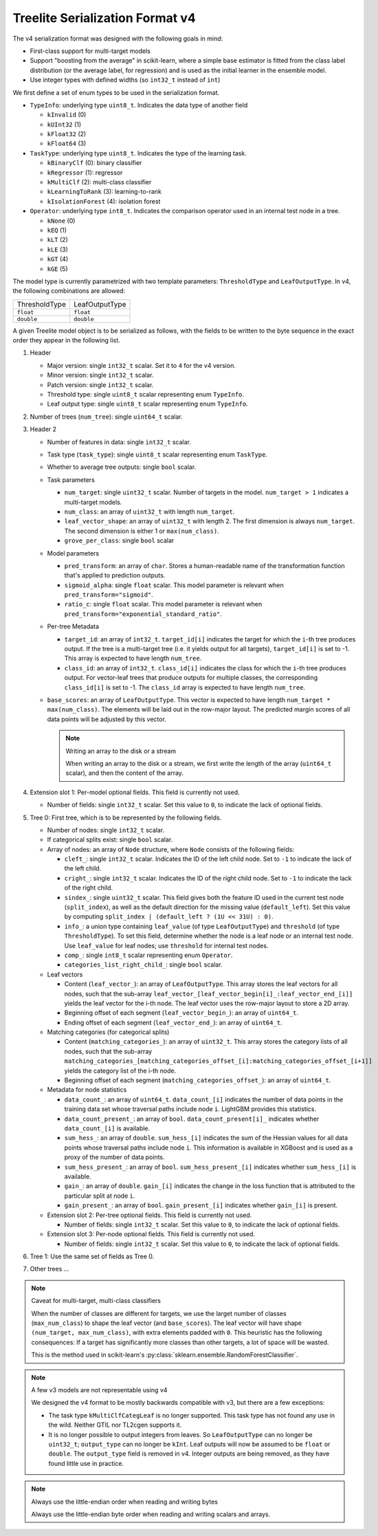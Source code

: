 ================================
Treelite Serialization Format v4
================================

The v4 serialization format was designed with the following goals in mind:

* First-class support for multi-target models
* Support "boosting from the average" in scikit-learn, where a simple base estimator is fitted from the class label distribution (or the average label, for regression) and is used as the initial learner in the ensemble model.
* Use integer types with defined widths (so ``int32_t`` instead of ``int``)

We first define a set of enum types to be used in the serialization format.

* ``TypeInfo``: underlying type ``uint8_t``. Indicates the data type of another field

  - ``kInvalid`` (0)
  - ``kUInt32``  (1)
  - ``kFloat32`` (2)
  - ``kFloat64`` (3)

* ``TaskType``: underlying type ``uint8_t``. Indicates the type of the learning task.

  - ``kBinaryClf`` (0): binary classifier
  - ``kRegressor`` (1): regressor
  - ``kMultiClf`` (2): multi-class classifier
  - ``kLearningToRank`` (3): learning-to-rank
  - ``kIsolationForest`` (4): isolation forest

* ``Operator``: underlying type ``int8_t``. Indicates the comparison operator used in an internal test node in a tree.

  - ``kNone`` (0)
  - ``kEQ`` (1)
  - ``kLT`` (2)
  - ``kLE`` (3)
  - ``kGT`` (4)
  - ``kGE`` (5)

The model type is currently parametrized with two template parameters: ``ThresholdType`` and ``LeafOutputType``.
In v4, the following combinations are allowed:

+---------------+----------------+
| ThresholdType | LeafOutputType |
+---------------+----------------+
| ``float``     | ``float``      |
+---------------+----------------+
| ``double``    | ``double``     |
+---------------+----------------+

A given Treelite model object is to be serialized as follows, with the fields to be
written to the byte sequence in the exact order they appear in the following list.

#. Header

   * Major version: single ``int32_t`` scalar. Set it to ``4`` for the v4 version.
   * Minor version: single ``int32_t`` scalar.
   * Patch version: single ``int32_t`` scalar.
   * Threshold type: single ``uint8_t`` scalar representing enum ``TypeInfo``.
   * Leaf output type: single ``uint8_t`` scalar representing enum ``TypeInfo``.

#. Number of trees (``num_tree``): single ``uint64_t`` scalar.
#. Header 2

   * Number of features in data: single ``int32_t`` scalar.
   * Task type (``task_type``): single ``uint8_t`` scalar representing enum ``TaskType``.
   * Whether to average tree outputs: single ``bool`` scalar.
   * Task parameters

     - ``num_target``: single ``uint32_t`` scalar. Number of targets in the model. ``num_target > 1`` indicates a multi-target models.
     - ``num_class``: an array of ``uint32_t`` with length ``num_target``.
     - ``leaf_vector_shape``: an array of ``uint32_t`` with length 2. The first dimension is always ``num_target``. The second dimension is either 1 or ``max(num_class)``.
     - ``grove_per_class``: single ``bool`` scalar

   * Model parameters

     - ``pred_transform``: an array of ``char``. Stores a human-readable name of the transformation function that's applied to prediction outputs.
     - ``sigmoid_alpha``: single ``float`` scalar. This model parameter is relevant when ``pred_transform="sigmoid"``.
     - ``ratio_c``: single ``float`` scalar. This model parameter is relevant when ``pred_transform="exponential_standard_ratio"``.

   * Per-tree Metadata

     - ``target_id``: an array of ``int32_t``. ``target_id[i]`` indicates the target for which the ``i``-th tree produces output.  If the tree is a multi-target tree (i.e. it yields output for all targets), ``target_id[i]`` is set to -1.
       This array is expected to have length ``num_tree``.
     - ``class_id``: an array of ``int32_t``. ``class_id[i]`` indicates the class for which the ``i``-th tree produces output. For vector-leaf trees that produce outputs for multiple classes,
       the corresponding ``class_id[i]`` is set to -1. The ``class_id`` array is expected to have length ``num_tree``.

   * ``base_scores``: an array of ``LeafOutputType``. This vector is expected to have length ``num_target * max(num_class)``. The elements will be laid out in the row-major layout.
     The predicted margin scores of all data points will be adjusted by this vector.

     .. note:: Writing an array to the disk or a stream

        When writing an array to the disk or a stream, we first write the length of the array (``uint64_t`` scalar),
        and then the content of the array.

#. Extension slot 1: Per-model optional fields. This field is currently not used.

   * Number of fields: single ``int32_t`` scalar. Set this value to ``0``, to indicate the lack of optional fields.

#. Tree 0: First tree, which is to be represented by the following fields.

   * Number of nodes: single ``int32_t`` scalar.
   * If categorical splits exist: single ``bool`` scalar.
   * Array of nodes: an array of ``Node`` structure, where ``Node`` consists of the following fields:

     - ``cleft_``: single ``int32_t`` scalar. Indicates the ID of the left child node. Set to ``-1`` to indicate the lack of the left child.
     - ``cright_``: single ``int32_t`` scalar. Indicates the ID of the right child node. Set to ``-1`` to indicate the lack of the right child.
     - ``sindex_``: single ``uint32_t`` scalar. This field gives both the feature ID used in the current test node (``split_index``), as well as the default direction for the missing value (``default_left``). Set this value by computing ``split_index | (default_left ? (1U << 31U) : 0)``.
     - ``info_``: a union type containing ``leaf_value`` (of type ``LeafOutputType``) and ``threshold`` (of type ``ThresholdType``). To set this field, determine whether the node is a leaf node or an internal test node. Use ``leaf_value`` for leaf nodes; use ``threshold`` for internal test nodes.
     - ``comp_``: single ``int8_t`` scalar representing enum ``Operator``.
     - ``categories_list_right_child_``: single ``bool`` scalar.

   * Leaf vectors

     - Content (``leaf_vector_``): an array of ``LeafOutputType``. This array stores the leaf vectors for all nodes, such that
       the sub-array ``leaf_vector_[leaf_vector_begin[i]_:leaf_vector_end_[i]]`` yields the leaf vector for the i-th node.
       The leaf vector uses the row-major layout to store a 2D array.
     - Beginning offset of each segment (``leaf_vector_begin_``): an array of ``uint64_t``.
     - Ending offset of each segment (``leaf_vector_end_``): an array of ``uint64_t``.

   * Matching categories (for categorical splits)

     - Content (``matching_categories_``): an array of ``uint32_t``. This array stores the category lists of all nodes, such that
       the sub-array ``matching_categories_[matching_categories_offset_[i]:matching_categories_offset_[i+1]]`` yields the
       category list of the i-th node.
     - Beginning offset of each segment (``matching_categories_offset_``): an array of ``uint64_t``.

   * Metadata for node statistics

     - ``data_count_``: an array of ``uint64_t``. ``data_count_[i]`` indicates the number of data points in the training data set whose traversal paths include node ``i``. LightGBM provides this statistics.
     - ``data_count_present_``: an array of ``bool``. ``data_count_present[i]_`` indicates whether ``data_count_[i]`` is available.
     - ``sum_hess_``: an array of ``double``. ``sum_hess_[i]`` indicates the sum of the Hessian values for all data points whose traversal paths include node ``i``. This information is available in XGBoost and is used as a proxy of the number of data points.
     - ``sum_hess_present_``: an array of ``bool``.  ``sum_hess_present_[i]`` indicates whether ``sum_hess_[i]`` is available.
     - ``gain_``: an array of ``double``.  ``gain_[i]`` indicates the change in the loss function that is attributed to the particular split at node ``i``.
     - ``gain_present_``: an array of ``bool``. ``gain_present_[i]`` indicates whether ``gain_[i]`` is present.

   * Extension slot 2: Per-tree optional fields. This field is currently not used.

     - Number of fields: single ``int32_t`` scalar. Set this value to ``0``, to indicate the lack of optional fields.

   * Extension slot 3: Per-node optional fields. This field is currently not used.

     - Number of fields: single ``int32_t`` scalar. Set this value to ``0``, to indicate the lack of optional fields.

#. Tree 1: Use the same set of fields as Tree 0.
#. Other trees ...

.. note:: Caveat for multi-target, multi-class classifiers

   When the number of classes are different for targets, we use the larget number of
   classes (``max_num_class``) to shape the leaf vector (and ``base_scores``). The leaf vector
   will have shape ``(num_target, max_num_class)``, with extra elements padded with ``0``. This heuristic has the following
   consequences: If a target has significantly more classes than other targets, a lot
   of space will be wasted.

   This is the method used in scikit-learn's :py:class:`sklearn.ensemble.RandomForestClassifier`.

.. note:: A few v3 models are not representable using v4

   We designed the v4 format to be mostly backwards compatible with v3, but there are
   a few exceptions:

   * The task type ``kMultiClfCategLeaf`` is no longer supported. This task type has not
     found any use in the wild. Neither GTIL nor TL2cgen supports it.
   * It is no longer possible to output integers from leaves. So ``LeafOutputType`` can
     no longer be ``uint32_t``; ``output_type`` can no longer be ``kInt``. Leaf outputs
     will now be assumed to be ``float`` or ``double``. The ``output_type`` field is
     removed in v4. Integer outputs are being removed, as they have found little use
     in practice.

.. note:: Always use the little-endian order when reading and writing bytes

  Always use the little-endian byte order when reading and writing scalars and arrays.
